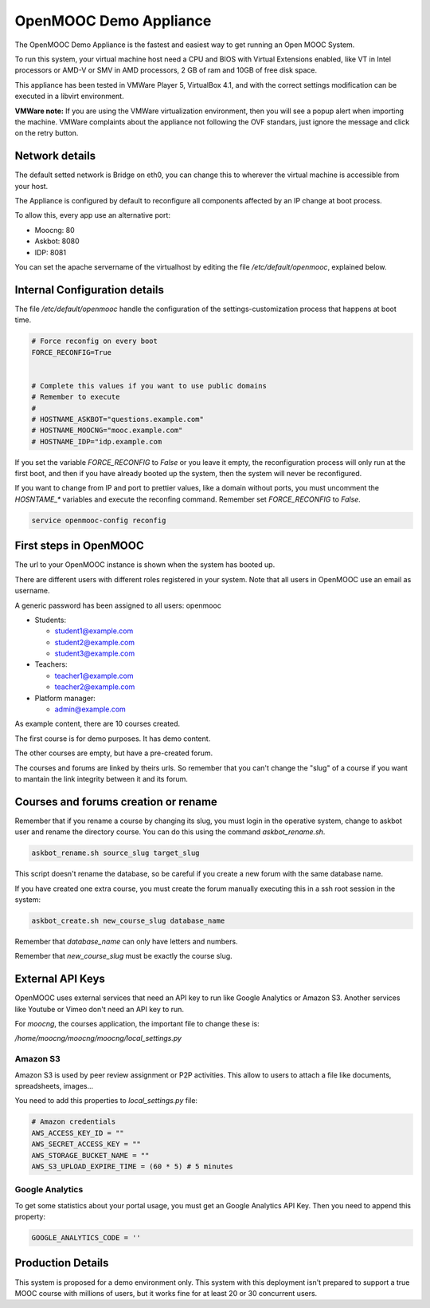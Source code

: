 OpenMOOC Demo Appliance
=======================

The OpenMOOC Demo Appliance is the fastest and easiest way to get
running an Open MOOC System.

To run this system, your virtual machine host need a CPU and BIOS with Virtual
Extensions enabled, like VT in Intel processors or AMD-V or SMV in AMD
processors, 2 GB of ram and 10GB of free disk space.

This appliance has been tested in VMWare Player 5, VirtualBox 4.1, and with the
correct settings modification can be executed in a libvirt environment.

**VMWare note:**
If you are using the VMWare virtualization environment, then you will see a 
popup alert when importing the machine. VMWare complaints about the appliance
not following the OVF standars, just ignore the message and click on the 
retry button.


Network details
---------------

The default setted network is Bridge on eth0, you can change this to wherever
the virtual machine is accessible from your host.

The Appliance is configured by default to reconfigure all components affected
by an IP change at boot process.

To allow this, every app use an alternative port:

* Moocng: 80
* Askbot: 8080
* IDP: 8081

You can set the apache servername of the virtualhost by editing the file
`/etc/default/openmooc`, explained below.


Internal Configuration details
------------------------------

The file `/etc/default/openmooc` handle the configuration of the 
settings-customization process that happens at boot time.

.. code::

   # Force reconfig on every boot
   FORCE_RECONFIG=True


   # Complete this values if you want to use public domains
   # Remember to execute
   #
   # HOSTNAME_ASKBOT="questions.example.com"
   # HOSTNAME_MOOCNG="mooc.example.com"
   # HOSTNAME_IDP="idp.example.com


If you set the variable `FORCE_RECONFIG` to `False` or you leave it empty, the
reconfiguration process will only run at the first boot, and then if you have 
already booted up the system, then the system will never be reconfigured.

If you want to change from IP and port to prettier values, like a domain without 
ports, you must uncomment the `HOSNTAME_*` variables and execute the reconfing 
command. Remember set `FORCE_RECONFIG` to `False`.

.. code:: bash

   service openmooc-config reconfig


First steps in OpenMOOC
-----------------------

The url to your OpenMOOC instance is shown when the system has booted up.

There are different users with different roles registered in your system. Note
that all users in OpenMOOC use an email as username.

A generic password has been assigned to all users: openmooc

* Students:

  * student1@example.com

  * student2@example.com

  * student3@example.com

* Teachers:

  * teacher1@example.com

  * teacher2@example.com

* Platform manager:

  * admin@example.com

As example content, there are 10 courses created.

The first course is for demo purposes. It has demo content.

The other courses are empty, but have a pre-created forum.

The courses and forums are linked by theirs urls. So remember that you can't
change the "slug" of a course if you want to mantain the link integrity
between it and its forum.


Courses and forums creation or rename
-------------------------------------

Remember that if you rename a course by changing its slug, you must login in
the operative system, change to askbot user and rename the directory course. You
can do this using the command `askbot_rename.sh`.


.. code::

   askbot_rename.sh source_slug target_slug


This script doesn't rename the database, so be careful if you create a new forum
with the same database name.

If you have created one extra course, you must create the forum manually executing
this in a ssh root session in the system:


.. code::

   askbot_create.sh new_course_slug database_name


Remember that `database_name` can only have letters and numbers.

Remember that `new_course_slug` must be exactly the course slug.


External API Keys
-----------------

OpenMOOC uses external services that need an API key to run like Google
Analytics or Amazon S3. Another services like Youtube or Vimeo don't need an API
key to run.

For *moocng*, the courses application, the important file to change these is:

`/home/moocng/moocng/moocng/local_settings.py`


Amazon S3
*********

Amazon S3 is used by peer review assignment or P2P activities. This allow to
users to attach a file like documents, spreadsheets, images...

You need to add this properties to `local_settings.py` file:

.. code::

   # Amazon credentials
   AWS_ACCESS_KEY_ID = ""
   AWS_SECRET_ACCESS_KEY = ""
   AWS_STORAGE_BUCKET_NAME = ""
   AWS_S3_UPLOAD_EXPIRE_TIME = (60 * 5) # 5 minutes


Google Analytics
****************

To get some statistics about your portal usage, you must get an Google
Analytics API Key. Then you need to append this property:

.. code::

   GOOGLE_ANALYTICS_CODE = ''


Production Details
------------------

This system is proposed for a demo environment only. This system with this
deployment isn't prepared to support a true MOOC course with millions of
users, but it works fine for at least 20 or 30 concurrent users.
